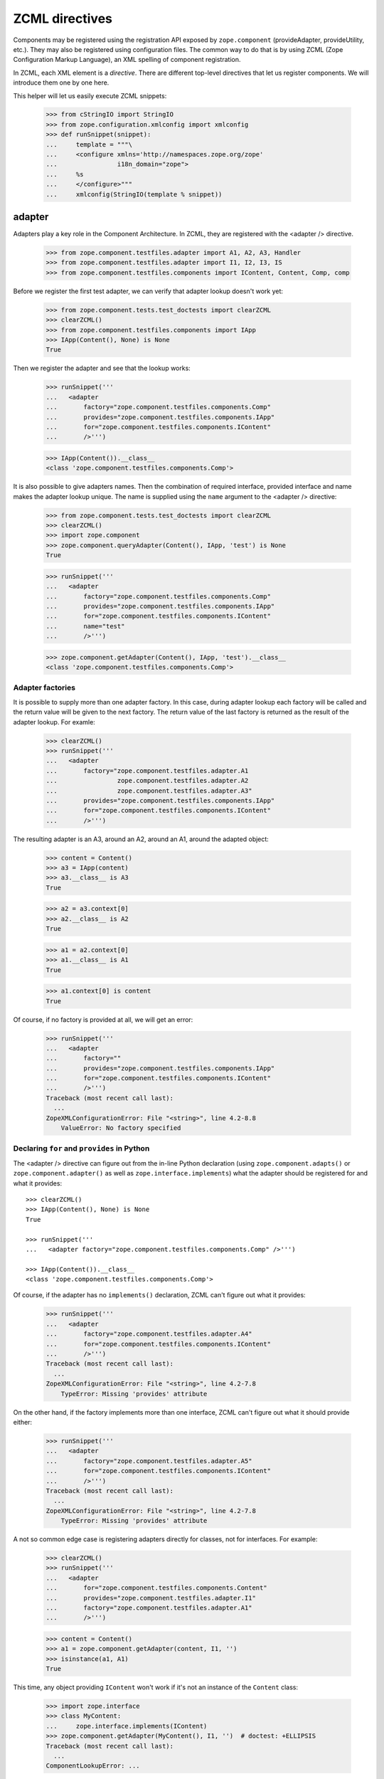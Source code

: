 ZCML directives
===============

Components may be registered using the registration API exposed by
``zope.component`` (provideAdapter, provideUtility, etc.).  They may
also be registered using configuration files.  The common way to do
that is by using ZCML (Zope Configuration Markup Language), an XML
spelling of component registration.

In ZCML, each XML element is a *directive*.  There are different
top-level directives that let us register components.  We will
introduce them one by one here.

This helper will let us easily execute ZCML snippets:

  >>> from cStringIO import StringIO
  >>> from zope.configuration.xmlconfig import xmlconfig
  >>> def runSnippet(snippet):
  ...     template = """\
  ...     <configure xmlns='http://namespaces.zope.org/zope'
  ...                i18n_domain="zope">
  ...     %s
  ...     </configure>"""
  ...     xmlconfig(StringIO(template % snippet))

adapter
-------

Adapters play a key role in the Component Architecture.  In ZCML, they
are registered with the <adapter /> directive.

  >>> from zope.component.testfiles.adapter import A1, A2, A3, Handler
  >>> from zope.component.testfiles.adapter import I1, I2, I3, IS
  >>> from zope.component.testfiles.components import IContent, Content, Comp, comp

Before we register the first test adapter, we can verify that adapter
lookup doesn't work yet:

  >>> from zope.component.tests.test_doctests import clearZCML
  >>> clearZCML()
  >>> from zope.component.testfiles.components import IApp
  >>> IApp(Content(), None) is None
  True

Then we register the adapter and see that the lookup works:

  >>> runSnippet('''
  ...   <adapter
  ...       factory="zope.component.testfiles.components.Comp"
  ...       provides="zope.component.testfiles.components.IApp"
  ...       for="zope.component.testfiles.components.IContent"
  ...       />''')

  >>> IApp(Content()).__class__
  <class 'zope.component.testfiles.components.Comp'>

It is also possible to give adapters names.  Then the combination of
required interface, provided interface and name makes the adapter
lookup unique.  The name is supplied using the ``name`` argument to
the <adapter /> directive:

  >>> from zope.component.tests.test_doctests import clearZCML
  >>> clearZCML()
  >>> import zope.component
  >>> zope.component.queryAdapter(Content(), IApp, 'test') is None
  True

  >>> runSnippet('''
  ...   <adapter
  ...       factory="zope.component.testfiles.components.Comp"
  ...       provides="zope.component.testfiles.components.IApp"
  ...       for="zope.component.testfiles.components.IContent"
  ...       name="test"
  ...       />''')

  >>> zope.component.getAdapter(Content(), IApp, 'test').__class__
  <class 'zope.component.testfiles.components.Comp'>

Adapter factories
~~~~~~~~~~~~~~~~~

It is possible to supply more than one adapter factory.  In this case,
during adapter lookup each factory will be called and the return value
will be given to the next factory.  The return value of the last
factory is returned as the result of the adapter lookup.  For examle:

  >>> clearZCML()
  >>> runSnippet('''
  ...   <adapter
  ...       factory="zope.component.testfiles.adapter.A1
  ...                zope.component.testfiles.adapter.A2
  ...                zope.component.testfiles.adapter.A3"
  ...       provides="zope.component.testfiles.components.IApp"
  ...       for="zope.component.testfiles.components.IContent"
  ...       />''')

The resulting adapter is an A3, around an A2, around an A1, around the
adapted object:

  >>> content = Content()
  >>> a3 = IApp(content)
  >>> a3.__class__ is A3
  True

  >>> a2 = a3.context[0]
  >>> a2.__class__ is A2
  True

  >>> a1 = a2.context[0]
  >>> a1.__class__ is A1
  True

  >>> a1.context[0] is content
  True

Of course, if no factory is provided at all, we will get an error:

  >>> runSnippet('''
  ...   <adapter
  ...       factory=""
  ...       provides="zope.component.testfiles.components.IApp"
  ...       for="zope.component.testfiles.components.IContent"
  ...       />''')
  Traceback (most recent call last):
    ...
  ZopeXMLConfigurationError: File "<string>", line 4.2-8.8
      ValueError: No factory specified


Declaring ``for`` and ``provides`` in Python
~~~~~~~~~~~~~~~~~~~~~~~~~~~~~~~~~~~~~~~~~~~~

The <adapter /> directive can figure out from the in-line Python
declaration (using ``zope.component.adapts()`` or
``zope.component.adapter()`` as well as ``zope.interface.implements``)
what the adapter should be registered for and what it provides::

  >>> clearZCML()
  >>> IApp(Content(), None) is None
  True

  >>> runSnippet('''
  ...   <adapter factory="zope.component.testfiles.components.Comp" />''')

  >>> IApp(Content()).__class__
  <class 'zope.component.testfiles.components.Comp'>

Of course, if the adapter has no ``implements()`` declaration, ZCML
can't figure out what it provides:

  >>> runSnippet('''
  ...   <adapter
  ...       factory="zope.component.testfiles.adapter.A4"
  ...       for="zope.component.testfiles.components.IContent"
  ...       />''')
  Traceback (most recent call last):
    ...
  ZopeXMLConfigurationError: File "<string>", line 4.2-7.8
      TypeError: Missing 'provides' attribute

On the other hand, if the factory implements more than one interface,
ZCML can't figure out what it should provide either:

  >>> runSnippet('''
  ...   <adapter
  ...       factory="zope.component.testfiles.adapter.A5"
  ...       for="zope.component.testfiles.components.IContent"
  ...       />''')
  Traceback (most recent call last):
    ...
  ZopeXMLConfigurationError: File "<string>", line 4.2-7.8
      TypeError: Missing 'provides' attribute

A not so common edge case is registering adapters directly for
classes, not for interfaces.  For example:

  >>> clearZCML()
  >>> runSnippet('''
  ...   <adapter
  ...       for="zope.component.testfiles.components.Content"
  ...       provides="zope.component.testfiles.adapter.I1"
  ...       factory="zope.component.testfiles.adapter.A1"
  ...       />''')

  >>> content = Content()
  >>> a1 = zope.component.getAdapter(content, I1, '')
  >>> isinstance(a1, A1)
  True

This time, any object providing ``IContent`` won't work if it's not an
instance of the ``Content`` class:

  >>> import zope.interface
  >>> class MyContent:
  ...     zope.interface.implements(IContent)
  >>> zope.component.getAdapter(MyContent(), I1, '')  # doctest: +ELLIPSIS
  Traceback (most recent call last):
    ...
  ComponentLookupError: ...

Multi-adapters
~~~~~~~~~~~~~~

Conventional adapters adapt one object to provide another interface.
Multi-adapters adapt several objects at once:

  >>> clearZCML()
  >>> runSnippet('''
  ...   <adapter
  ...       for="zope.component.testfiles.components.IContent
  ...            zope.component.testfiles.adapter.I1
  ...            zope.component.testfiles.adapter.I2"
  ...       provides="zope.component.testfiles.adapter.I3"
  ...       factory="zope.component.testfiles.adapter.A3"
  ...       />''')

  >>> content = Content()
  >>> a1 = A1()
  >>> a2 = A2()
  >>> a3 = zope.component.queryMultiAdapter((content, a1, a2), I3)
  >>> a3.__class__ is A3
  True
  >>> a3.context == (content, a1, a2)
  True

You can even adapt an empty list of objects (we call this a
null-adapter):

  >>> clearZCML()
  >>> runSnippet('''
  ...   <adapter
  ...       for=""
  ...       provides="zope.component.testfiles.adapter.I3"
  ...       factory="zope.component.testfiles.adapter.A3"
  ...       />''')

  >>> a3 = zope.component.queryMultiAdapter((), I3)
  >>> a3.__class__ is A3
  True
  >>> a3.context == ()
  True

Even with multi-adapters, ZCML can figure out the ``for`` and
``provides`` parameters from the Python declarations:

  >>> clearZCML()
  >>> runSnippet('''
  ...   <adapter factory="zope.component.testfiles.adapter.A3" />''')

  >>> a3 = zope.component.queryMultiAdapter((content, a1, a2), I3)
  >>> a3.__class__ is A3
  True
  >>> a3.context == (content, a1, a2)
  True

Chained factories are not supported for multi-adapters, though:

  >>> clearZCML()
  >>> runSnippet('''
  ...   <adapter
  ...       for="zope.component.testfiles.components.IContent
  ...            zope.component.testfiles.adapter.I1
  ...            zope.component.testfiles.adapter.I2"
  ...       provides="zope.component.testfiles.components.IApp"
  ...       factory="zope.component.testfiles.adapter.A1
  ...                zope.component.testfiles.adapter.A2"
  ...       />''')
  Traceback (most recent call last):
    ...
  ZopeXMLConfigurationError: File "<string>", line 4.2-11.8
      ValueError: Can't use multiple factories and multiple for

And neither for null-adapters:

  >>> clearZCML()
  >>> runSnippet('''
  ...   <adapter
  ...       for=""
  ...       provides="zope.component.testfiles.components.IApp"
  ...       factory="zope.component.testfiles.adapter.A1
  ...                zope.component.testfiles.adapter.A2"
  ...       />''')
  Traceback (most recent call last):
    ...
  ZopeXMLConfigurationError: File "<string>", line 4.2-9.8
      ValueError: Can't use multiple factories and multiple for

Protected adapters
~~~~~~~~~~~~~~~~~~

Adapters can be protected with a permission.  First we have to define
a permission for which we'll have to register the <permission />
directive:

  >>> clearZCML()
  >>> IApp(Content(), None) is None
  True

  >>> import zope.security
  >>> from zope.configuration.xmlconfig import XMLConfig
  >>> XMLConfig('meta.zcml', zope.security)()
  >>> runSnippet('''
  ...   <permission
  ...       id="y.x"
  ...       title="XY"
  ...       description="Allow XY."
  ...       />
  ...   <adapter
  ...       factory="zope.component.testfiles.components.Comp"
  ...       provides="zope.component.testfiles.components.IApp"
  ...       for="zope.component.testfiles.components.IContent"
  ...       permission="y.x"
  ...       />''')

We see that the adapter is a location proxy now so that the
appropriate permissions can be found from the context:

  >>> IApp(Content()).__class__
  <class 'zope.component.testfiles.components.Comp'>
  >>> type(IApp(Content()))
  <class 'zope.location.location.LocationProxy'>

We can also go about it a different way.  Let's make a public adapter
and wrap the adapter in a security proxy.  That often happens when
an adapter is turned over to untrusted code:

  >>> clearZCML()
  >>> IApp(Content(), None) is None
  True

  >>> runSnippet('''
  ...   <adapter
  ...       factory="zope.component.testfiles.components.Comp"
  ...       provides="zope.component.testfiles.components.IApp"
  ...       for="zope.component.testfiles.components.IContent"
  ...       permission="zope.Public"
  ...       />''')

  >>> from zope.security.checker import ProxyFactory
  >>> adapter = ProxyFactory(IApp(Content()))
  >>> from zope.security.proxy import getTestProxyItems
  >>> items = [item[0] for item in getTestProxyItems(adapter)]
  >>> items
  ['a', 'f']

  >>> from zope.security.proxy import removeSecurityProxy
  >>> removeSecurityProxy(adapter).__class__ is Comp
  True

Of course, this still works when we let the ZCML directive handler
figure out ``for`` and ``provides`` from the Python declarations:

  >>> clearZCML()
  >>> runSnippet('''
  ...   <adapter
  ...       factory="zope.component.testfiles.components.Comp"
  ...       permission="zope.Public"
  ...       />''')

  >>> adapter = ProxyFactory(IApp(Content()))
  >>> [item[0] for item in getTestProxyItems(adapter)]
  ['a', 'f']
  >>> removeSecurityProxy(adapter).__class__ is Comp
  True

It also works with multi adapters:

  >>> clearZCML()
  >>> runSnippet('''
  ...   <adapter
  ...       factory="zope.component.testfiles.adapter.A3"
  ...       provides="zope.component.testfiles.adapter.I3"
  ...       for="zope.component.testfiles.components.IContent
  ...            zope.component.testfiles.adapter.I1
  ...            zope.component.testfiles.adapter.I2"
  ...       permission="zope.Public"
  ...       />''')

  >>> content = Content()
  >>> a1 = A1()
  >>> a2 = A2()
  >>> a3 = ProxyFactory(zope.component.queryMultiAdapter((content, a1, a2), I3))
  >>> a3.__class__ == A3
  True
  >>> [item[0] for item in getTestProxyItems(a3)]
  ['f1', 'f2', 'f3']

It's probably not worth mentioning, but when we try to protect an
adapter with a permission that doesn't exist, we'll obviously get an
error:

  >>> clearZCML()
  >>> runSnippet('''
  ...   <adapter
  ...       factory="zope.component.testfiles.components.Comp"
  ...       provides="zope.component.testfiles.components.IApp"
  ...       for="zope.component.testfiles.components.IContent"
  ...       permission="zope.UndefinedPermission"
  ...       />''')
  Traceback (most recent call last):
    ...
  ConfigurationExecutionError: exceptions.ValueError: ('Undefined permission id', 'zope.UndefinedPermission')
    in:
    File "<string>", line 4.2-9.8
    Could not read source.

Trusted adapters
~~~~~~~~~~~~~~~~

Trusted adapters are adapters that are trusted to do anything with the
objects they are given so that these objects are not security-proxied.
They are registered using the ``trusted`` argument to the <adapter />
directive:

  >>> clearZCML()
  >>> runSnippet('''
  ...   <adapter
  ...       for="zope.component.testfiles.components.IContent"
  ...       provides="zope.component.testfiles.adapter.I1"
  ...       factory="zope.component.testfiles.adapter.A1"
  ...       trusted="yes"
  ...       />''')

With an unproxied object, it's business as usual:

  >>> ob = Content()
  >>> type(I1(ob)) is A1
  True

With a security-proxied object, however, we get a security-proxied
adapter:

  >>> p = ProxyFactory(ob)
  >>> a = I1(p)
  >>> type(a)
  <type 'zope.security._proxy._Proxy'>

While the adapter is security-proxied, the object it adapts is now
proxy-free.  The adapter has umlimited access to it:

  >>> a = removeSecurityProxy(a)
  >>> type(a) is A1
  True
  >>> a.context[0] is ob
  True

We can also protect the trusted adapter with a permission:

  >>> clearZCML()
  >>> XMLConfig('meta.zcml', zope.security)()
  >>> runSnippet('''
  ...   <permission
  ...       id="y.x"
  ...       title="XY"
  ...       description="Allow XY."
  ...       />
  ...   <adapter
  ...       for="zope.component.testfiles.components.IContent"
  ...       provides="zope.component.testfiles.adapter.I1"
  ...       factory="zope.component.testfiles.adapter.A1"
  ...       permission="y.x"
  ...       trusted="yes"
  ...       />''')

Again, with an unproxied object, it's business as usual:

  >>> ob = Content()
  >>> type(I1(ob)) is A1
  True

With a security-proxied object, we again get a security-proxied
adapter:

  >>> p = ProxyFactory(ob)
  >>> a = I1(p)
  >>> type(a)
  <type 'zope.security._proxy._Proxy'>

Since we protected the adapter with a permission, we now encounter a
location proxy behind the security proxy:

  >>> a = removeSecurityProxy(a)
  >>> type(a)
  <class 'zope.location.location.LocationProxy'>
  >>> a.context[0] is ob
  True

There's one exception to all of this: When you use the public
permission (``zope.Public``), there will be no location proxy:

  >>> clearZCML()
  >>> runSnippet('''
  ...   <adapter
  ...       for="zope.component.testfiles.components.IContent"
  ...       provides="zope.component.testfiles.adapter.I1"
  ...       factory="zope.component.testfiles.adapter.A1"
  ...       permission="zope.Public"
  ...       trusted="yes"
  ...       />''')

  >>> ob = Content()
  >>> p = ProxyFactory(ob)
  >>> a = I1(p)
  >>> type(a)
  <type 'zope.security._proxy._Proxy'>

  >>> a = removeSecurityProxy(a)
  >>> type(a) is A1
  True

We can also explicitply pass the ``locate`` argument to make sure we
get location proxies:

  >>> clearZCML()
  >>> runSnippet('''
  ...   <adapter
  ...       for="zope.component.testfiles.components.IContent"
  ...       provides="zope.component.testfiles.adapter.I1"
  ...       factory="zope.component.testfiles.adapter.A1"
  ...       trusted="yes"
  ...       locate="yes"
  ...       />''')

  >>> ob = Content()
  >>> p = ProxyFactory(ob)
  >>> a = I1(p)
  >>> type(a)
  <type 'zope.security._proxy._Proxy'>

  >>> a = removeSecurityProxy(a)
  >>> type(a)
  <class 'zope.location.location.LocationProxy'>


subscriber
----------

With the <subscriber /> directive you can register subscription
adapters or event subscribers with the adapter registry.  Consider
this very typical example of a <subscriber /> directive:
 
  >>> clearZCML()
  >>> runSnippet('''
  ...   <subscriber
  ...       provides="zope.component.testfiles.adapter.IS"
  ...       factory="zope.component.testfiles.adapter.A3"
  ...       for="zope.component.testfiles.components.IContent
  ...            zope.component.testfiles.adapter.I1"
  ...       />''')

  >>> content = Content()
  >>> a1 = A1()

  >>> subscribers = zope.component.subscribers((content, a1), IS)
  >>> a3 = subscribers[0]
  >>> a3.__class__ is A3
  True
  >>> a3.context == (content, a1)
  True

Note how ZCML provides some additional information when registering
components, such as the ZCML filename and line numbers:

  >>> sm = zope.component.getSiteManager()
  >>> doc = [reg.info for reg in sm.registeredSubscriptionAdapters()
  ...        if reg.provided is IS][0]
  >>> print doc
  File "<string>", line 4.2-9.8
    Could not read source.

The "fun" behind subscription adapters/subscribers is that when
several ones are declared for the same for/provides, they are all
found.  With regular adapters, the most specific one (and in doubt the
one registered last) wins.  Consider these two subscribers:

  >>> clearZCML()
  >>> runSnippet('''
  ...   <subscriber
  ...       provides="zope.component.testfiles.adapter.IS"
  ...       factory="zope.component.testfiles.adapter.A3"
  ...       for="zope.component.testfiles.components.IContent
  ...            zope.component.testfiles.adapter.I1"
  ...       />
  ...   <subscriber
  ...       provides="zope.component.testfiles.adapter.IS"
  ...       factory="zope.component.testfiles.adapter.A2"
  ...       for="zope.component.testfiles.components.IContent
  ...            zope.component.testfiles.adapter.I1"
  ...       />''')

  >>> subscribers = zope.component.subscribers((content, a1), IS)
  >>> len(subscribers)
  2
  >>> sorted([a.__class__.__name__ for a in subscribers])
  ['A2', 'A3']

Declaring ``for`` and ``provides`` in Python
~~~~~~~~~~~~~~~~~~~~~~~~~~~~~~~~~~~~~~~~~~~~

Like the <adapter /> directive, the <subscriber /> directive can
figure out from the in-line Python declaration (using
``zope.component.adapts()`` or ``zope.component.adapter()``) what the
subscriber should be registered for:

  >>> clearZCML()
  >>> runSnippet('''
  ...   <subscriber
  ...       provides="zope.component.testfiles.adapter.IS"
  ...       factory="zope.component.testfiles.adapter.A3"
  ...       />''')

  >>> content = Content()
  >>> a2 = A2()
  >>> subscribers = zope.component.subscribers((content, a1, a2), IS)

  >>> a3 = subscribers[0]
  >>> a3.__class__ is A3
  True
  >>> a3.context == (content, a1, a2)
  True

In the same way the directive can figure out what a subscriber
provides:

  >>> clearZCML()
  >>> runSnippet('''
  ...   <subscriber handler="zope.component.testfiles.adapter.A3" />''')

  >>> sm = zope.component.getSiteManager()
  >>> a3 = sm.adapters.subscriptions((IContent, I1, I2), None)[0]
  >>> a3 is A3
  True

A not so common edge case is declaring subscribers directly for
classes, not for interfaces.  For example:

  >>> clearZCML()
  >>> runSnippet('''
  ...   <subscriber
  ...       for="zope.component.testfiles.components.Content"
  ...       provides="zope.component.testfiles.adapter.I1"
  ...       factory="zope.component.testfiles.adapter.A1"
  ...       />''')

  >>> subs = list(zope.component.subscribers((Content(),), I1))
  >>> isinstance(subs[0], A1)
  True

This time, any object providing ``IContent`` won't work if it's not an
instance of the ``Content`` class:

  >>> list(zope.component.subscribers((MyContent(),), I1))
  []

Protected subscribers
~~~~~~~~~~~~~~~~~~~~~

Subscribers can also be protected with a permission.  First we have to
define a permission for which we'll have to register the <permission />
directive:

  >>> clearZCML()
  >>> XMLConfig('meta.zcml', zope.security)()
  >>> runSnippet('''
  ...   <permission
  ...       id="y.x"
  ...       title="XY"
  ...       description="Allow XY."
  ...       />
  ...   <subscriber
  ...       provides="zope.component.testfiles.adapter.IS"
  ...       factory="zope.component.testfiles.adapter.A3"
  ...       for="zope.component.testfiles.components.IContent
  ...            zope.component.testfiles.adapter.I1"
  ...       permission="y.x"
  ...       />''')

  >>> subscribers = zope.component.subscribers((content, a1), IS)
  >>> a3 = subscribers[0]
  >>> a3.__class__ is A3
  True
  >>> type(a3)
  <class 'zope.location.location.LocationProxy'>
  >>> a3.context == (content, a1)
  True

Trusted subscribers
~~~~~~~~~~~~~~~~~~~

Like trusted adapters, trusted subscribers are subscribers that are
trusted to do anything with the objects they are given so that these
objects are not security-proxied.  In analogy to the <adapter />
directive, they are registered using the ``trusted`` argument to the
<subscriber /> directive:

  >>> clearZCML()
  >>> runSnippet('''
  ...   <subscriber
  ...       provides="zope.component.testfiles.adapter.IS"
  ...       factory="zope.component.testfiles.adapter.A3"
  ...       for="zope.component.testfiles.components.IContent
  ...            zope.component.testfiles.adapter.I1"
  ...       trusted="yes"
  ...       />''')

With an unproxied object, it's business as usual:

  >>> subscribers = zope.component.subscribers((content, a1), IS)
  >>> a3 = subscribers[0]
  >>> a3.__class__ is A3
  True
  >>> a3.context == (content, a1)
  True
  >>> type(a3) is A3
  True

Now with a proxied object.  We will see that the subscriber has
unproxied access to it, but the subscriber itself is proxied:

  >>> p = ProxyFactory(content)
  >>> a3 = zope.component.subscribers((p, a1), IS)[0]
  >>> type(a3)
  <type 'zope.security._proxy._Proxy'>

There's no location proxy behind the security proxy:

  >>> removeSecurityProxy(a3).context[0] is content
  True
  >>> type(removeSecurityProxy(a3)) is A3
  True

If you want the trusted subscriber to be located, you'll also have to
use the ``locate`` argument:

  >>> clearZCML()
  >>> runSnippet('''
  ...   <subscriber
  ...       provides="zope.component.testfiles.adapter.IS"
  ...       factory="zope.component.testfiles.adapter.A3"
  ...       for="zope.component.testfiles.components.IContent
  ...            zope.component.testfiles.adapter.I1"
  ...       trusted="yes"
  ...       locate="yes"
  ...       />''')

Again, it's business as usual with an unproxied object:

  >>> subscribers = zope.component.subscribers((content, a1), IS)
  >>> a3 = subscribers[0]
  >>> a3.__class__ is A3
  True
  >>> a3.context == (content, a1)
  True
  >>> type(a3) is A3
  True

With a proxied object, we again get a security-proxied subscriber:

  >>> p = ProxyFactory(content)
  >>> a3 = zope.component.subscribers((p, a1), IS)[0]

  >>> type(a3)
  <type 'zope.security._proxy._Proxy'>

  >>> removeSecurityProxy(a3).context[0] is content
  True

However, thanks to the ``locate`` argument, we now have a location
proxy behind the security proxy:

  >>> type(removeSecurityProxy(a3))
  <class 'zope.location.location.LocationProxy'>

Event subscriber (handlers)
~~~~~~~~~~~~~~~~~~~~~~~~~~~

Sometimes, subscribers don't need to be adapters that actually provide
anything.  It's enough that a callable is called for a certain event.

  >>> clearZCML()
  >>> runSnippet('''
  ...   <subscriber
  ...       for="zope.component.testfiles.components.IContent
  ...            zope.component.testfiles.adapter.I1"
  ...       handler="zope.component.testfiles.adapter.Handler"
  ...       />''')

In this case, simply getting the subscribers is enough to invoke them:

  >>> list(zope.component.subscribers((content, a1), None))
  []
  >>> content.args == ((a1,),)
  True


utility
-------

Apart from adapters (and subscription adapters), the Component
Architecture knows a second kind of component: utilities.  They are
registered using the <utility /> directive.

Before we register the first test utility, we can verify that utility
lookup doesn't work yet:

  >>> clearZCML()
  >>> zope.component.queryUtility(IApp) is None
  True

Then we register the utility:

  >>> runSnippet('''
  ...   <utility
  ...       component="zope.component.testfiles.components.comp"
  ...       provides="zope.component.testfiles.components.IApp"
  ...       />''')
  >>> zope.component.getUtility(IApp) is comp
  True

Like adapters, utilities can also have names.  There can be more than
one utility registered for a certain interface, as long as they each
have a different name.

First, we make sure that there's no utility yet:

  >>> clearZCML()
  >>> zope.component.queryUtility(IApp, 'test') is None
  True

Then we register it:

  >>> runSnippet('''
  ...   <utility
  ...       component="zope.component.testfiles.components.comp"
  ...       provides="zope.component.testfiles.components.IApp"
  ...       name="test"
  ...       />''')
  >>> zope.component.getUtility(IApp, 'test') is comp
  True

Utilities can also be registered from a factory.  In this case, the
ZCML handler calls the factory (without any arguments) and registers
the returned value as a utility.  Typically, you'd pass a class for
the factory:

  >>> clearZCML()
  >>> zope.component.queryUtility(IApp) is None
  True

  >>> runSnippet('''
  ...   <utility
  ...       factory="zope.component.testfiles.components.Comp"
  ...       provides="zope.component.testfiles.components.IApp"
  ...       />''')
  >>> zope.component.getUtility(IApp).__class__ is Comp
  True

Declaring ``provides`` in Python
~~~~~~~~~~~~~~~~~~~~~~~~~~~~~~~~

Like other directives, <utility /> can also figure out which interface
a utility provides from the Python declaration:

  >>> clearZCML()
  >>> zope.component.queryUtility(IApp) is None
  True

  >>> runSnippet('''
  ...   <utility component="zope.component.testfiles.components.comp" />''')
  >>> zope.component.getUtility(IApp) is comp
  True

It won't work if the component that is to be registered doesn't
provide anything:

  >>> clearZCML()
  >>> runSnippet('''
  ...   <utility component="zope.component.testfiles.adapter.a4" />''')
  Traceback (most recent call last):
    ...
  ZopeXMLConfigurationError: File "<string>", line 4.2-4.61
      TypeError: Missing 'provides' attribute

Or if more than one interface is provided (then the ZCML directive
handler doesn't know under which the utility should be registered):

  >>> clearZCML()
  >>> runSnippet('''
  ...   <utility component="zope.component.testfiles.adapter.a5" />''')
  Traceback (most recent call last):
    ...
  ZopeXMLConfigurationError: File "<string>", line 4.2-4.61
      TypeError: Missing 'provides' attribute

We can repeat the same drill for utility factories:

  >>> clearZCML()
  >>> runSnippet('''
  ...   <utility factory="zope.component.testfiles.components.Comp" />''')
  >>> zope.component.getUtility(IApp).__class__ is Comp
  True

  >>> runSnippet('''
  ...   <utility factory="zope.component.testfiles.adapter.A4" />''')
  Traceback (most recent call last):
    ...
  ZopeXMLConfigurationError: File "<string>", line 4.2-4.59
      TypeError: Missing 'provides' attribute

  >>> clearZCML()
  >>> runSnippet('''
  ...   <utility factory="zope.component.testfiles.adapter.A5" />''')
  Traceback (most recent call last):
    ...
  ZopeXMLConfigurationError: File "<string>", line 4.2-4.59
      TypeError: Missing 'provides' attribute

Protected utilities
~~~~~~~~~~~~~~~~~~~

TODO::

    def testProtectedUtility(self):
        """Test that we can protect a utility.

        Also:
        Check that multiple configurations for the same utility and
        don't interfere.
        """
        self.assertEqual(zope.component.queryUtility(IV), None)
        xmlconfig(StringIO(template % (
            '''
            <permission id="tell.everyone" title="Yay" />
            <utility
              component="zope.component.testfiles.components.comp"
              provides="zope.component.testfiles.components.IApp"
              permission="tell.everyone"
              />
            <permission id="top.secret" title="shhhh" />
            <utility
              component="zope.component.testfiles.components.comp"
              provides="zope.component.testfiles.components.IAppb"
              permission="top.secret"
              />
            '''
            )))

        utility = ProxyFactory(zope.component.getUtility(IApp))
        items = getTestProxyItems(utility)
        self.assertEqual(items, [('a', 'tell.everyone'),
                                 ('f', 'tell.everyone')
                                 ])
        self.assertEqual(removeSecurityProxy(utility), comp)

    def testUtilityUndefinedPermission(self):
        config = StringIO(template % (
             '''
             <utility
              component="zope.component.testfiles.components.comp"
              provides="zope.component.testfiles.components.IApp"
              permission="zope.UndefinedPermission"
              />
            '''
            ))
        self.assertRaises(ValueError, xmlconfig, config,
                          testing=1)

interface
---------

The <interface /> directive lets us register an interface.  Interfaces
are registered as named utilities.  We therefore needn't go though all
the lookup details again, it is sufficient to see whether the
directive handler emits the right actions.

First we provide a stub configuration context:

  >>> import re, pprint
  >>> atre = re.compile(' at [0-9a-fA-Fx]+')
  >>> class Context(object):
  ...    actions = ()
  ...    def action(self, discriminator, callable, args):
  ...        self.actions += ((discriminator, callable, args), )
  ...    def __repr__(self):
  ...        stream = StringIO()
  ...        pprinter = pprint.PrettyPrinter(stream=stream, width=60)
  ...        pprinter.pprint(self.actions)
  ...        r = stream.getvalue()
  ...        return (''.join(atre.split(r))).strip()
  >>> context = Context()

Then we provide a test interface that we'd like to register:

  >>> from zope.interface import Interface
  >>> class I(Interface):
  ...     pass

It doesn't yet provide ``ITestType``:

  >>> from zope.component.tests.test_doctests import ITestType
  >>> ITestType.providedBy(I)
  False

However, after calling the directive handler...

  >>> from zope.component.zcml import interface
  >>> interface(context, I, ITestType)
  >>> context
  ((None,
    <function provideInterface>,
    ('',
     <InterfaceClass __builtin__.I>,
     <InterfaceClass zope.component.tests.test_doctests.ITestType>)),)

...it does provide ``ITestType``:

  >>> from zope.interface.interfaces import IInterface
  >>> ITestType.extends(IInterface)
  True
  >>> IInterface.providedBy(I)
  True
